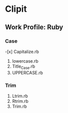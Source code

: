 * Clipit
** Work Profile: Ruby

*** Case
-[x] Capitalize.rb
2. lowercase.rb
3. Title_Case.rb
4. UPPERCASE.rb

*** Trim
1. Ltrim.rb
2. Rtrim.rb
3. Trim.rb
